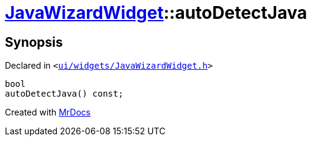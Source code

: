 [#JavaWizardWidget-autoDetectJava]
= xref:JavaWizardWidget.adoc[JavaWizardWidget]::autoDetectJava
:relfileprefix: ../
:mrdocs:


== Synopsis

Declared in `&lt;https://github.com/PrismLauncher/PrismLauncher/blob/develop/launcher/ui/widgets/JavaWizardWidget.h#L43[ui&sol;widgets&sol;JavaWizardWidget&period;h]&gt;`

[source,cpp,subs="verbatim,replacements,macros,-callouts"]
----
bool
autoDetectJava() const;
----



[.small]#Created with https://www.mrdocs.com[MrDocs]#
